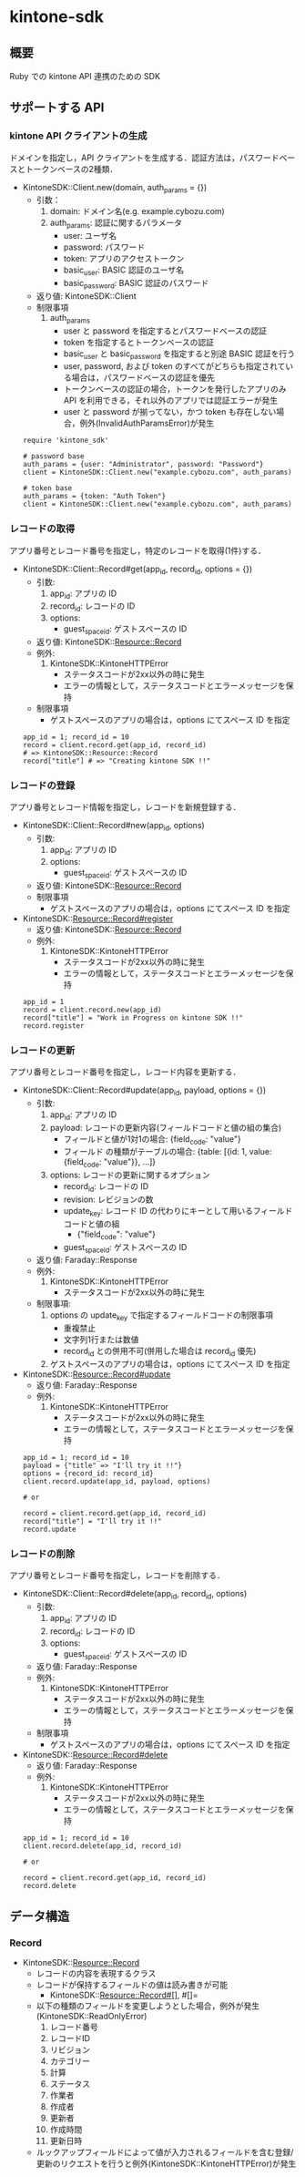 * kintone-sdk
** 概要
Ruby での kintone API 連携のための SDK

** サポートする API
*** kintone API クライアントの生成
ドメインを指定し，API クライアントを生成する．認証方法は，パスワードベースとトークンベースの2種類．

+ KintoneSDK::Client.new(domain, auth_params = {})
  + 引数：
    1. domain: ドメイン名(e.g. example.cybozu.com)
    2. auth_params: 認証に関するパラメータ
       - user: ユーザ名
       - password: パスワード
       - token: アプリのアクセストークン
       - basic_user: BASIC 認証のユーザ名
       - basic_password: BASIC 認証のパスワード
  + 返り値: KintoneSDK::Client
  + 制限事項
    1. auth_params
       - user と password を指定するとパスワードベースの認証
       - token を指定するとトークンベースの認証
       - basic_user と basic_password を指定すると別途 BASIC 認証を行う
       - user, password, および token のすべてがどちらも指定されている場合は，パスワードベースの認証を優先
       - トークンベースの認証の場合，トークンを発行したアプリのみ API を利用できる，それ以外のアプリでは認証エラーが発生
       - user と password が揃ってない，かつ token も存在しない場合，例外(InvalidAuthParamsError)が発生

 #+BEGIN_SRC
require 'kintone_sdk'

# password base
auth_params = {user: "Administrator", password: "Password"}
client = KintoneSDK::Client.new("example.cybozu.com", auth_params)

# token base
auth_params = {token: "Auth Token"}
client = KintoneSDK::Client.new("example.cybozu.com", auth_params)
 #+END_SRC

*** レコードの取得
アプリ番号とレコード番号を指定し，特定のレコードを取得(1件)する．

+ KintoneSDK::Client::Record#get(app_id, record_id, options = {})
  + 引数:
    1. app_id: アプリの ID
    2. record_id: レコードの ID
    3. options:
       - guest_space_id: ゲストスペースの ID
  + 返り値: KintoneSDK::Resource::Record
  + 例外:
    1. KintoneSDK::KintoneHTTPError
       - ステータスコードが2xx以外の時に発生
       - エラーの情報として，ステータスコードとエラーメッセージを保持
  + 制限事項
    - ゲストスペースのアプリの場合は，options にてスペース ID を指定

 #+BEGIN_SRC
app_id = 1; record_id = 10
record = client.record.get(app_id, record_id)
# => KintoneSDK::Resource::Record
record["title"] # => "Creating kintone SDK !!"
 #+END_SRC

*** レコードの登録
アプリ番号とレコード情報を指定し，レコードを新規登録する．

+ KintoneSDK::Client::Record#new(app_id, options)
  + 引数:
    1. app_id: アプリの ID
    2. options:
       - guest_space_id: ゲストスペースの ID
  + 返り値: KintoneSDK::Resource::Record
  + 制限事項
    - ゲストスペースのアプリの場合は，options にてスペース ID を指定

+ KintoneSDK::Resource::Record#register
  + 返り値: KintoneSDK::Resource::Record
  + 例外:
    1. KintoneSDK::KintoneHTTPError
       - ステータスコードが2xx以外の時に発生
       - エラーの情報として，ステータスコードとエラーメッセージを保持

 #+BEGIN_SRC
app_id = 1
record = client.record.new(app_id)
record["title"] = "Work in Progress on kintone SDK !!"
record.register
 #+END_SRC

*** レコードの更新
アプリ番号とレコード番号を指定し，レコード内容を更新する．

+ KintoneSDK::Client::Record#update(app_id, payload, options = {})
  + 引数:
    1. app_id: アプリの ID
    2. payload: レコードの更新内容(フィールドコードと値の組の集合)
       - フィールドと値が1対1の場合:  {field_code: "value"}
       - フィールド の種類がテーブルの場合:
         {table: [{id:  1,  value: {field_code: "value"}}, ...]}
    3. options: レコードの更新に関するオプション
       - record_id: レコードの ID
       - revision: レビジョンの数
       - update_key: レコード ID の代わりにキーとして用いるフィールドコードと値の組
         - {"field_code": "value"}
       - guest_space_id: ゲストスペースの ID
  + 返り値: Faraday::Response
  + 例外:
    1. KintoneSDK::KintoneHTTPError
       - ステータスコードが2xx以外の時に発生
  + 制限事項:
    1. options の update_key で指定するフィールドコードの制限事項
       - 重複禁止
       - 文字列1行または数値
       - record_id との併用不可(併用した場合は record_id 優先)
    2. ゲストスペースのアプリの場合は，options にてスペース ID を指定

+ KintoneSDK::Resource::Record#update
  + 返り値: Faraday::Response
  + 例外:
    1. KintoneSDK::KintoneHTTPError
       - ステータスコードが2xx以外の時に発生
       - エラーの情報として，ステータスコードとエラーメッセージを保持

 #+BEGIN_SRC
app_id = 1; record_id = 10
payload = {"title" => "I'll try it !!"}
options = {record_id: record_id}
client.record.update(app_id, payload, options)

# or

record = client.record.get(app_id, record_id)
record["title"] = "I'll try it !!"
record.update
 #+END_SRC

*** レコードの削除
アプリ番号とレコード番号を指定し，レコードを削除する．

+ KintoneSDK::Client::Record#delete(app_id, record_id, options)
  + 引数:
    1. app_id: アプリの ID
    2. record_id: レコードの ID
    3. options:
       - guest_space_id: ゲストスペースの ID
  + 返り値: Faraday::Response
  + 例外:
    1. KintoneSDK::KintoneHTTPError
       - ステータスコードが2xx以外の時に発生
       - エラーの情報として，ステータスコードとエラーメッセージを保持
  + 制限事項
    - ゲストスペースのアプリの場合は，options にてスペース ID を指定

+ KintoneSDK::Resource::Record#delete
  + 返り値: Faraday::Response
  + 例外:
    1. KintoneSDK::KintoneHTTPError
       - ステータスコードが2xx以外の時に発生
       - エラーの情報として，ステータスコードとエラーメッセージを保持

 #+BEGIN_SRC
app_id = 1; record_id = 10
client.record.delete(app_id, record_id)

# or

record = client.record.get(app_id, record_id)
record.delete
 #+END_SRC
** データ構造
*** Record
+ KintoneSDK::Resource::Record
  + レコードの内容を表現するクラス
  + レコードが保持するフィールドの値は読み書きが可能
    + KintoneSDK::Resource::Record#[], #[]=
  + 以下の種類のフィールドを変更しようとした場合，例外が発生(KintoneSDK::ReadOnlyError)
    1. レコード番号
    2. レコードID
    3. リビジョン
    4. カテゴリー
    5. 計算
    6. ステータス
    7. 作業者
    8. 作成者
    9. 更新者
    10. 作成時間
    11. 更新日時
  + ルックアップフィールドによって値が入力されるフィールドを含む登録/更新のリクエストを行うと例外(KintoneSDK::KintoneHTTPError)が発生

